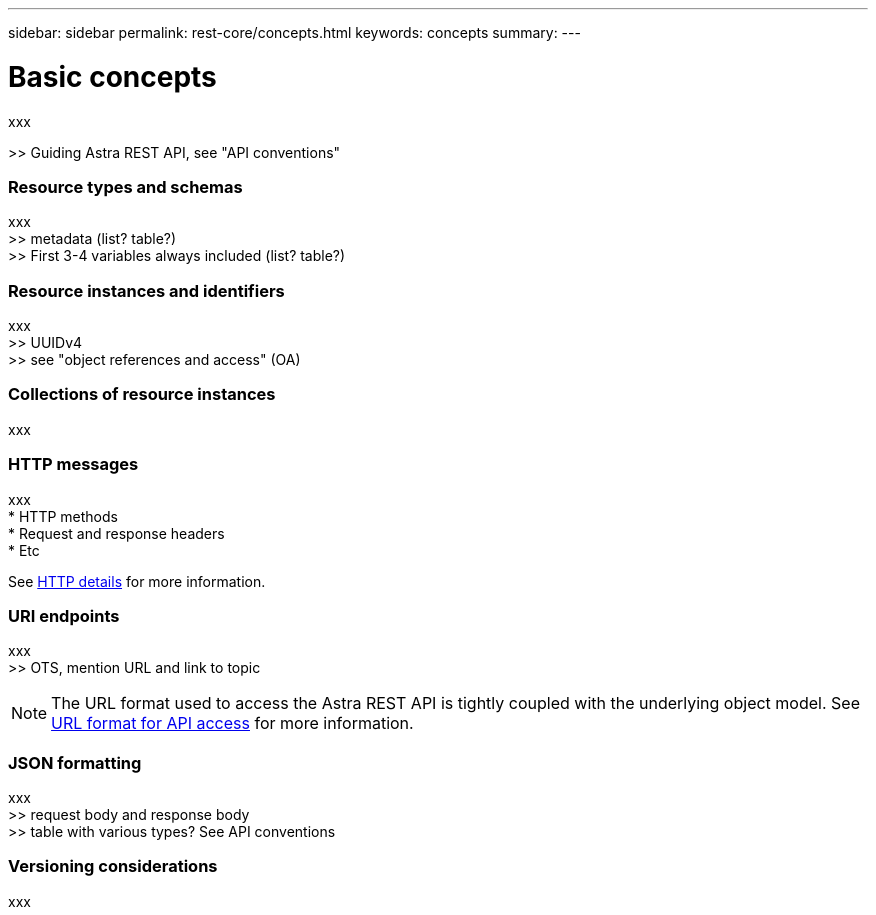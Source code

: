 ---
sidebar: sidebar
permalink: rest-core/concepts.html
keywords: concepts
summary:
---

= Basic concepts
:hardbreaks:
:nofooter:
:icons: font
:linkattrs:
:imagesdir: ./media/

[.lead]
xxx

>> Guiding Astra REST API, see "API conventions"

=== Resource types and schemas

xxx
>> metadata (list? table?)
>> First 3-4 variables always included (list? table?)

=== Resource instances and identifiers

xxx
>> UUIDv4
>> see "object references and access" (OA)

=== Collections of resource instances

xxx

=== HTTP messages

xxx
* HTTP methods
* Request and response headers
* Etc

See link:http_details.html[HTTP details] for more information.

=== URI endpoints

xxx
>> OTS, mention URL and link to topic

[NOTE]
The URL format used to access the Astra REST API is tightly coupled with the underlying object model. See link:url_format.html[URL format for API access] for more information.

=== JSON formatting

xxx
>> request body and response body
>> table with various types? See API conventions

=== Versioning considerations

xxx
